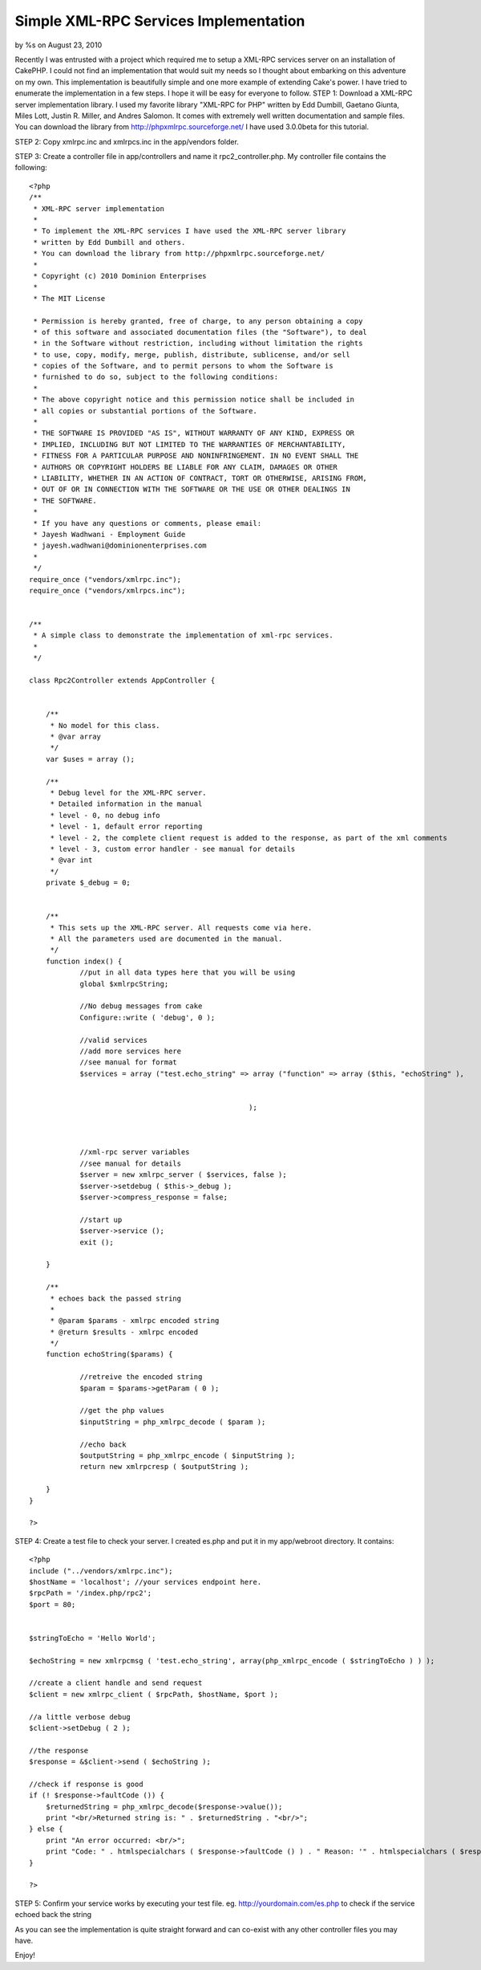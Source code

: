 Simple XML-RPC Services Implementation
======================================

by %s on August 23, 2010

Recently I was entrusted with a project which required me to setup a
XML-RPC services server on an installation of CakePHP. I could not
find an implementation that would suit my needs so I thought about
embarking on this adventure on my own. This implementation is
beautifully simple and one more example of extending Cake's power. I
have tried to enumerate the implementation in a few steps. I hope it
will be easy for everyone to follow.
STEP 1:
Download a XML-RPC server implementation library. I used my favorite
library "XML-RPC for PHP" written by Edd Dumbill, Gaetano Giunta,
Miles Lott, Justin R. Miller, and Andres Salomon. It comes with
extremely well written documentation and sample files. You can
download the library from `http://phpxmlrpc.sourceforge.net/`_
I have used 3.0.0beta for this tutorial.

STEP 2:
Copy xmlrpc.inc and xmlrpcs.inc in the app/vendors folder.

STEP 3: Create a controller file in app/controllers and name it
rpc2_controller.php. My controller file contains the following:

::

    
    <?php
    /**
     * XML-RPC server implementation
     * 
     * To implement the XML-RPC services I have used the XML-RPC server library 
     * written by Edd Dumbill and others.
     * You can download the library from http://phpxmlrpc.sourceforge.net/
     *
     * Copyright (c) 2010 Dominion Enterprises
     *
     * The MIT License
    
     * Permission is hereby granted, free of charge, to any person obtaining a copy
     * of this software and associated documentation files (the "Software"), to deal
     * in the Software without restriction, including without limitation the rights
     * to use, copy, modify, merge, publish, distribute, sublicense, and/or sell
     * copies of the Software, and to permit persons to whom the Software is
     * furnished to do so, subject to the following conditions:
     *
     * The above copyright notice and this permission notice shall be included in
     * all copies or substantial portions of the Software.
     *
     * THE SOFTWARE IS PROVIDED "AS IS", WITHOUT WARRANTY OF ANY KIND, EXPRESS OR
     * IMPLIED, INCLUDING BUT NOT LIMITED TO THE WARRANTIES OF MERCHANTABILITY,
     * FITNESS FOR A PARTICULAR PURPOSE AND NONINFRINGEMENT. IN NO EVENT SHALL THE
     * AUTHORS OR COPYRIGHT HOLDERS BE LIABLE FOR ANY CLAIM, DAMAGES OR OTHER
     * LIABILITY, WHETHER IN AN ACTION OF CONTRACT, TORT OR OTHERWISE, ARISING FROM,
     * OUT OF OR IN CONNECTION WITH THE SOFTWARE OR THE USE OR OTHER DEALINGS IN
     * THE SOFTWARE.
     *
     * If you have any questions or comments, please email:
     * Jayesh Wadhwani - Employment Guide
     * jayesh.wadhwani@dominionenterprises.com
     *
     */
    require_once ("vendors/xmlrpc.inc");
    require_once ("vendors/xmlrpcs.inc");
    
    
    /**
     * A simple class to demonstrate the implementation of xml-rpc services.
     *
     */
    
    class Rpc2Controller extends AppController {
    	
    	
    	/**
    	 * No model for this class.
    	 * @var array
    	 */
    	var $uses = array ();
    	
    	/**
    	 * Debug level for the XML-RPC server.
    	 * Detailed information in the manual
    	 * level - 0, no debug info
    	 * level - 1, default error reporting
    	 * level - 2, the complete client request is added to the response, as part of the xml comments
    	 * level - 3, custom error handler - see manual for details
    	 * @var int
    	 */
    	private $_debug = 0;
    	
    	
    	/**
    	 * This sets up the XML-RPC server. All requests come via here.
    	 * All the parameters used are documented in the manual.
    	 */
    	function index() {
    		//put in all data types here that you will be using
    		global $xmlrpcString;
    		
    		//No debug messages from cake
    		Configure::write ( 'debug', 0 );
    		
    		//valid services
    		//add more services here
    		//see manual for format
    		$services = array ("test.echo_string" => array ("function" => array ($this, "echoString" ), 
    														"signature" => array( array ($xmlrpcString, $xmlrpcString) ),
    														"docstring" => 'Echoes back the passed in string' )
    							);
    														
    														
    		
    		//xml-rpc server variables
    		//see manual for details
    		$server = new xmlrpc_server ( $services, false );
    		$server->setdebug ( $this->_debug );
    		$server->compress_response = false;
    		
    		//start up
    		$server->service ();
    		exit ();
    	
    	}
    	
    	/**
    	 * echoes back the passed string
    	 * 
    	 * @param $params - xmlrpc encoded string
    	 * @return $results - xmlrpc encoded
    	 */
    	function echoString($params) {
    		
    		//retreive the encoded string
    		$param = $params->getParam ( 0 );
    		
    		//get the php values
    		$inputString = php_xmlrpc_decode ( $param );
    					
    		//echo back
    		$outputString = php_xmlrpc_encode ( $inputString );
    		return new xmlrpcresp ( $outputString );
    			
    	}
    }
    
    ?>

STEP 4: Create a test file to check your server. I created es.php and
put it in my app/webroot directory. It contains:

::

    
    <?php
    include ("../vendors/xmlrpc.inc");
    $hostName = 'localhost'; //your services endpoint here.
    $rpcPath = '/index.php/rpc2';
    $port = 80;
    
    
    $stringToEcho = 'Hello World';
    
    $echoString = new xmlrpcmsg ( 'test.echo_string', array(php_xmlrpc_encode ( $stringToEcho ) ) );
    
    //create a client handle and send request
    $client = new xmlrpc_client ( $rpcPath, $hostName, $port );
    
    //a little verbose debug
    $client->setDebug ( 2 );
    
    //the response
    $response = &$client->send ( $echoString );
    
    //check if response is good
    if (! $response->faultCode ()) {
    	$returnedString = php_xmlrpc_decode($response->value());
    	print "<br/>Returned string is: " . $returnedString . "<br/>";
    } else {
    	print "An error occurred: <br/>";
    	print "Code: " . htmlspecialchars ( $response->faultCode () ) . " Reason: '" . htmlspecialchars ( $response->faultString () ) . "'<br/>";
    }
    
    ?>

STEP 5: Confirm your service works by executing your test file. eg.
`http://yourdomain.com/es.php`_ to check if the service echoed back
the string

As you can see the implementation is quite straight forward and can
co-exist with any other controller files you may have.

Enjoy!



.. _http://phpxmlrpc.sourceforge.net/: http://phpxmlrpc.sourceforge.net/
.. _http://yourdomain.com/es.php: http://yourdomain.com/es.php
.. meta::
    :title: Simple XML-RPC Services Implementation
    :description: CakePHP Article related to xml,xmlrpc,web services,rpc,jj,Snippets
    :keywords: xml,xmlrpc,web services,rpc,jj,Snippets
    :copyright: Copyright 2010 
    :category: snippets

